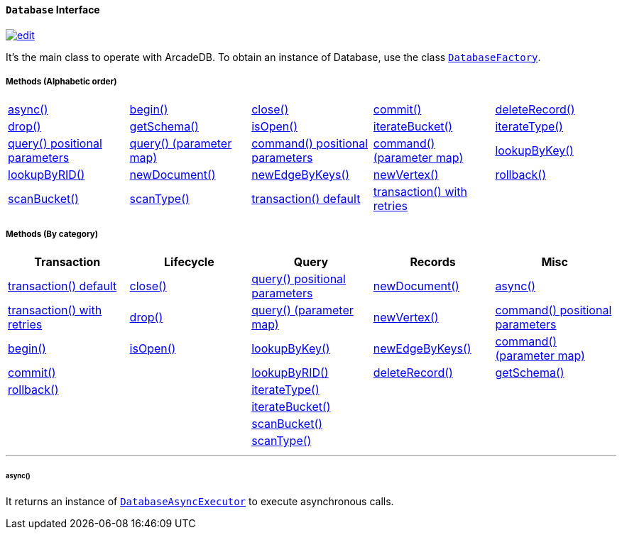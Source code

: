 [[database]]
==== `Database` Interface

image:../images/edit.png[link="https://github.com/ArcadeData/arcadedb-docs/blob/main/src/main/asciidoc/api/java-ref-database.adoc" float=right]

It's the main class to operate with ArcadeDB.
To obtain an instance of Database, use the class `<<databasefactory,DatabaseFactory>>`.

===== Methods (Alphabetic order)

[cols=5]
|===
|<<async,async()>>
|<<http-begin,begin()>>
|<<close,close()>>
|<<http-commit,commit()>>
|<<deleterecord-record,deleteRecord()>>
|<<drop,drop()>>
|<<getschema,getSchema()>>
|<<isopen,isOpen()>>
|<<iteratebucket,iterateBucket()>>
|<<iteratetype,iterateType()>>
|<<query-language-command-positionalparameters,query() positional parameters>>
|<<query-language-command-parametermap,query() (parameter map)>>
|<<command-language-command-positionalparameters,command() positional parameters>>
|<<command-language-command-parametermap,command() (parameter map)>>
|<<lookupbykey-type-properties-keys,lookupByKey()>>
|<<lookupbyrid-rid-loadcontent,lookupByRID()>>
|<<newdocument-typename,newDocument()>>
|<<newedgebykeys-sourcevertextype-sourcevertexkey-sourcevertexvalue-destinationvertextype-destinationvertexkey-destinationvertexvalue-createvertexifnotexist-edgetype-bidirectional-properties,newEdgeByKeys()>>
|<<newvertex-typename,newVertex()>>
|<<http-rollback,rollback()>>
|<<scanbucket,scanBucket()>>
|<<scantype,scanType()>>
|<<transaction-txblock,transaction() default>>
|<<transaction-retries,transaction() with retries>>
|
|===

===== Methods (By category)

[%header,cols=5]
|===
|Transaction|Lifecycle|Query|Records|Misc

|<<transaction-txblock,transaction() default>>
|<<close,close()>>
|<<query-language-command-positionalparameters,query() positional parameters>>
|<<newdocument-typename,newDocument()>>
|<<async,async()>>

|<<transaction-retries,transaction() with retries>>
|<<drop,drop()>>
|<<query-language-command-parametermap,query() (parameter map)>>
|<<newvertex-typename,newVertex()>>
|<<command-language-command-positionalparameters,command() positional parameters>>

|<<http-begin,begin()>>
|<<isopen,isOpen()>>
|<<lookupbykey-type-properties-keys,lookupByKey()>>
|<<newedgebykeys-sourcevertextype-sourcevertexkey-sourcevertexvalue-destinationvertextype-destinationvertexkey-destinationvertexvalue-createvertexifnotexist-edgetype-bidirectional-properties,newEdgeByKeys()>>
|<<command-language-command-parametermap,command() (parameter map)>>

|<<http-commit,commit()>>
|
|<<lookupbyrid-rid-loadcontent,lookupByRID()>>
|<<deleterecord-record,deleteRecord()>>
|<<getschema,getSchema()>>

|<<http-rollback,rollback()>>
|
|<<iteratetype,iterateType()>>
|
|

|
|
|<<iteratebucket,iterateBucket()>>
|
|

|
|
|<<scanbucket,scanBucket()>>
|
|

|
|
|<<scantype,scanType()>>
|
|

|===

'''

====== async()

[[iteratetype]]
[[iteratebucket]]
[[scantype]]
[[scanbucket]]
[[transaction-retries]]

It returns an instance of `<<databaseasyncexecutor,DatabaseAsyncExecutor>>` to execute asynchronous calls.
